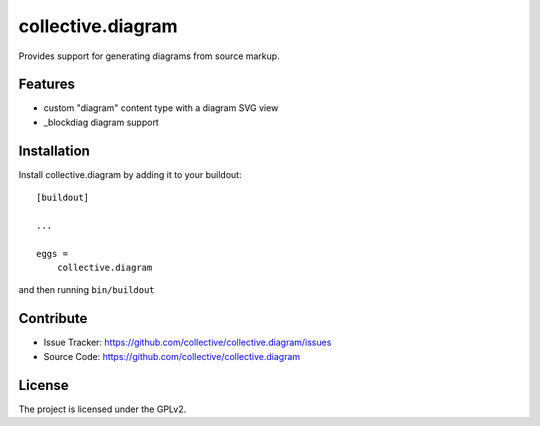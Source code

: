.. This README is meant for consumption by humans and pypi. Pypi can render rst files so please do not use Sphinx features.
   If you want to learn more about writing documentation, please check out: http://docs.plone.org/about/documentation_styleguide.html
   This text does not appear on pypi or github. It is a comment.

==============================================================================
collective.diagram
==============================================================================

Provides support for generating diagrams from source markup.

Features
--------

- custom "diagram" content type with a diagram SVG view
- _blockdiag diagram support

Installation
------------

Install collective.diagram by adding it to your buildout::

    [buildout]

    ...

    eggs =
        collective.diagram


and then running ``bin/buildout``


Contribute
----------

- Issue Tracker: https://github.com/collective/collective.diagram/issues
- Source Code: https://github.com/collective/collective.diagram

License
-------

The project is licensed under the GPLv2.


.. _blockdiag: http://www.blockdiag.com
